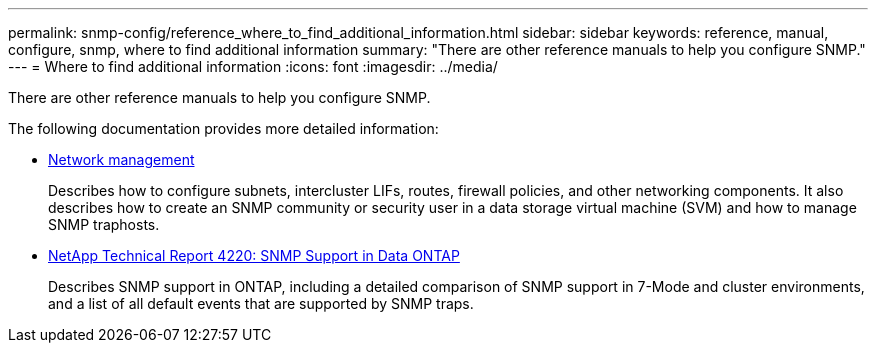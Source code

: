 ---
permalink: snmp-config/reference_where_to_find_additional_information.html
sidebar: sidebar
keywords: reference, manual, configure, snmp, where to find additional information
summary: "There are other reference manuals to help you configure SNMP."
---
= Where to find additional information
:icons: font
:imagesdir: ../media/

[.lead]
There are other reference manuals to help you configure SNMP.

The following documentation provides more detailed information:

* https://docs.netapp.com/us-en/ontap/networking/index.html[Network management^]
+
Describes how to configure subnets, intercluster LIFs, routes, firewall policies, and other networking components. It also describes how to create an SNMP community or security user in a data storage virtual machine (SVM) and how to manage SNMP traphosts.

* http://www.netapp.com/us/media/tr-4220.pdf[NetApp Technical Report 4220: SNMP Support in Data ONTAP^]
+
Describes SNMP support in ONTAP, including a detailed comparison of SNMP support in 7-Mode and cluster environments, and a list of all default events that are supported by SNMP traps.
